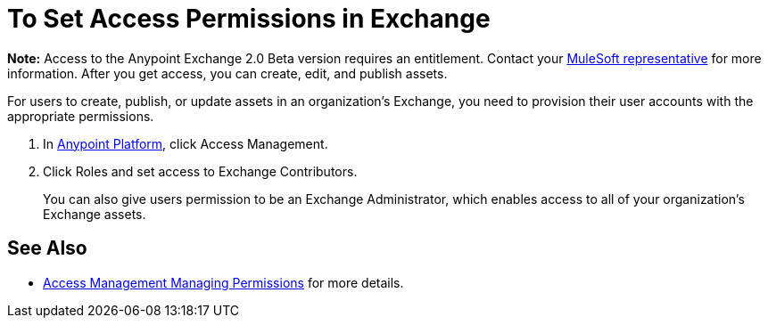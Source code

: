 = To Set Access Permissions in Exchange
:keywords: access, permissions

*Note:* Access to the Anypoint Exchange 2.0 Beta version requires an entitlement. 
Contact your mailto:amit.saxena@mulesoft.com[MuleSoft representative] for more information. After you get access, you can create, edit, and publish assets.

For users to create, publish, or update assets in an organization's Exchange, you need to provision their user accounts with the appropriate permissions.

. In link:https://anypoint.mulesoft.com/#/signin[Anypoint Platform], click Access Management. 
. Click Roles and set access to Exchange Contributors.
+
You can also give users permission to be an Exchange Administrator, which enables access to all of your organization's Exchange assets.

== See Also

* link:/access-management/managing-permissions[Access Management Managing Permissions] for more details.